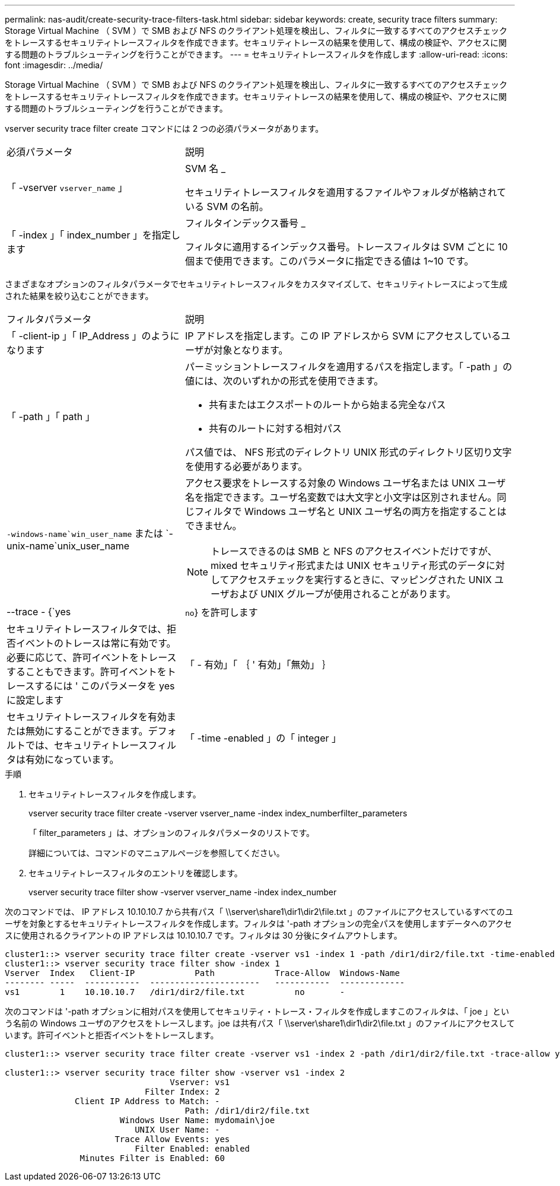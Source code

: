 ---
permalink: nas-audit/create-security-trace-filters-task.html 
sidebar: sidebar 
keywords: create, security trace filters 
summary: Storage Virtual Machine （ SVM ）で SMB および NFS のクライアント処理を検出し、フィルタに一致するすべてのアクセスチェックをトレースするセキュリティトレースフィルタを作成できます。セキュリティトレースの結果を使用して、構成の検証や、アクセスに関する問題のトラブルシューティングを行うことができます。 
---
= セキュリティトレースフィルタを作成します
:allow-uri-read: 
:icons: font
:imagesdir: ../media/


[role="lead"]
Storage Virtual Machine （ SVM ）で SMB および NFS のクライアント処理を検出し、フィルタに一致するすべてのアクセスチェックをトレースするセキュリティトレースフィルタを作成できます。セキュリティトレースの結果を使用して、構成の検証や、アクセスに関する問題のトラブルシューティングを行うことができます。

vserver security trace filter create コマンドには 2 つの必須パラメータがあります。

[cols="35,65"]
|===


| 必須パラメータ | 説明 


 a| 
「 -vserver `vserver_name` 」
 a| 
SVM 名 _

セキュリティトレースフィルタを適用するファイルやフォルダが格納されている SVM の名前。



 a| 
「 -index 」「 index_number 」を指定します
 a| 
フィルタインデックス番号 _

フィルタに適用するインデックス番号。トレースフィルタは SVM ごとに 10 個まで使用できます。このパラメータに指定できる値は 1~10 です。

|===
さまざまなオプションのフィルタパラメータでセキュリティトレースフィルタをカスタマイズして、セキュリティトレースによって生成された結果を絞り込むことができます。

[cols="35,65"]
|===


| フィルタパラメータ | 説明 


 a| 
「 -client-ip 」「 IP_Address 」のようになります
 a| 
IP アドレスを指定します。この IP アドレスから SVM にアクセスしているユーザが対象となります。



 a| 
「 -path 」「 path 」
 a| 
パーミッショントレースフィルタを適用するパスを指定します。「 -path 」の値には、次のいずれかの形式を使用できます。

* 共有またはエクスポートのルートから始まる完全なパス
* 共有のルートに対する相対パス


パス値では、 NFS 形式のディレクトリ UNIX 形式のディレクトリ区切り文字を使用する必要があります。



 a| 
`-windows-name`win_user_name` または `-unix-name`unix_user_name
 a| 
アクセス要求をトレースする対象の Windows ユーザ名または UNIX ユーザ名を指定できます。ユーザ名変数では大文字と小文字は区別されません。同じフィルタで Windows ユーザ名と UNIX ユーザ名の両方を指定することはできません。

[NOTE]
====
トレースできるのは SMB と NFS のアクセスイベントだけですが、 mixed セキュリティ形式または UNIX セキュリティ形式のデータに対してアクセスチェックを実行するときに、マッピングされた UNIX ユーザおよび UNIX グループが使用されることがあります。

====


 a| 
--trace - {`yes|`no`} を許可します
 a| 
セキュリティトレースフィルタでは、拒否イベントのトレースは常に有効です。必要に応じて、許可イベントをトレースすることもできます。許可イベントをトレースするには ' このパラメータを yes に設定します



 a| 
「 - 有効」「 ｛ ' 有効」「無効」 ｝
 a| 
セキュリティトレースフィルタを有効または無効にすることができます。デフォルトでは、セキュリティトレースフィルタは有効になっています。



 a| 
「 -time -enabled 」の「 integer 」
 a| 
フィルタのタイムアウトを指定できます。指定した時間が経過すると、フィルタは無効になります。

|===
.手順
. セキュリティトレースフィルタを作成します。
+
vserver security trace filter create -vserver vserver_name -index index_numberfilter_parameters

+
「 filter_parameters 」は、オプションのフィルタパラメータのリストです。

+
詳細については、コマンドのマニュアルページを参照してください。

. セキュリティトレースフィルタのエントリを確認します。
+
vserver security trace filter show -vserver vserver_name -index index_number



次のコマンドでは、 IP アドレス 10.10.10.7 から共有パス「 \\server\share1\dir1\dir2\file.txt 」のファイルにアクセスしているすべてのユーザを対象とするセキュリティトレースフィルタを作成します。フィルタは '-path オプションの完全パスを使用しますデータへのアクセスに使用されるクライアントの IP アドレスは 10.10.10.7 です。フィルタは 30 分後にタイムアウトします。

[listing]
----
cluster1::> vserver security trace filter create -vserver vs1 -index 1 -path /dir1/dir2/file.txt -time-enabled 30 -client-ip 10.10.10.7
cluster1::> vserver security trace filter show -index 1
Vserver  Index   Client-IP            Path            Trace-Allow  Windows-Name
-------- -----  -----------  ----------------------   -----------  -------------
vs1        1    10.10.10.7   /dir1/dir2/file.txt          no       -
----
次のコマンドは '-path オプションに相対パスを使用してセキュリティ・トレース・フィルタを作成しますこのフィルタは、「 joe 」という名前の Windows ユーザのアクセスをトレースします。joe は共有パス「 \\server\share1\dir1\dir2\file.txt 」のファイルにアクセスしています。許可イベントと拒否イベントをトレースします。

[listing]
----
cluster1::> vserver security trace filter create -vserver vs1 -index 2 -path /dir1/dir2/file.txt -trace-allow yes -windows-name mydomain\joe

cluster1::> vserver security trace filter show -vserver vs1 -index 2
                                 Vserver: vs1
                            Filter Index: 2
              Client IP Address to Match: -
                                    Path: /dir1/dir2/file.txt
                       Windows User Name: mydomain\joe
                          UNIX User Name: -
                      Trace Allow Events: yes
                          Filter Enabled: enabled
               Minutes Filter is Enabled: 60
----